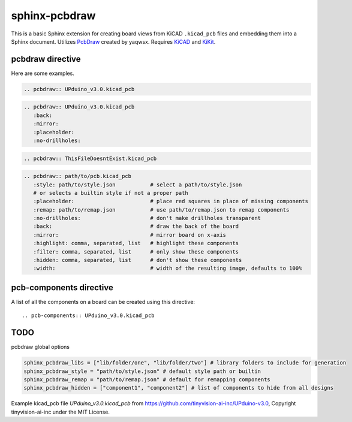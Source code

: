 sphinx-pcbdraw
==============

This is a basic Sphinx extension for creating board views from KiCAD ``.kicad_pcb`` files and embedding them into a Sphinx document. Utilizes PcbDraw_ created by yaqwsx. Requires KiCAD_ and KiKit_.

.. _PcbDraw: https://github.com/yaqwsx/PcbDraw
.. _KiCAD: https://www.kicad.org/
.. _KiKit: https://github.com/yaqwsx/KiKit


pcbdraw directive
+++++++++++++++++

Here are some examples.

.. code-block:: rst

   .. pcbdraw:: UPduino_v3.0.kicad_pcb

.. pcbdraw:: UPduino_v3.0.kicad_pcb

.. code-block:: rst

   .. pcbdraw:: UPduino_v3.0.kicad_pcb
      :back:
      :mirror:
      :placeholder:
      :no-drillholes:

.. pcbdraw:: UPduino_v3.0.kicad_pcb
   :back:
   :mirror:
   :no-drillholes:

.. code-block:: rst

   .. pcbdraw:: ThisFileDoesntExist.kicad_pcb

.. pcbdraw:: ThisFileDoesntExist.kicad_pcb

.. code-block:: rst

   .. pcbdraw:: path/to/pcb.kicad_pcb
      :style: path/to/style.json           # select a path/to/style.json
      # or selects a builtin style if not a proper path
      :placeholder:                        # place red squares in place of missing components
      :remap: path/to/remap.json           # use path/to/remap.json to remap components
      :no-drillholes:                      # don't make drillholes transparent
      :back:                               # draw the back of the board
      :mirror:                             # mirror board on x-axis
      :highlight: comma, separated, list   # highlight these components
      :filter: comma, separated, list      # only show these components
      :hidden: comma, separated, list      # don't show these components
      :width:                              # width of the resulting image, defaults to 100%


pcb-components directive
++++++++++++++++++++++++

A list of all the components on a board can be created using this directive::

   .. pcb-components:: UPduino_v3.0.kicad_pcb
      
.. pcb-components:: UPduino_v3.0.kicad_pcb

TODO
++++

pcbdraw global options

.. code-block:: python

    sphinx_pcbdraw_libs = ["lib/folder/one", "lib/folder/two"] # library folders to include for generation
    sphinx_pcbdraw_style = "path/to/style.json" # default style path or builtin
    sphinx_pcbdraw_remap = "path/to/remap.json" # default for remapping components
    sphinx_pcbdraw_hidden = ["component1", "component2"] # list of components to hide from all designs


Example kicad_pcb file `UPduino_v3.0.kicad_pcb` from https://github.com/tinyvision-ai-inc/UPduino-v3.0, Copyright tinyvision-ai-inc under the MIT License.

